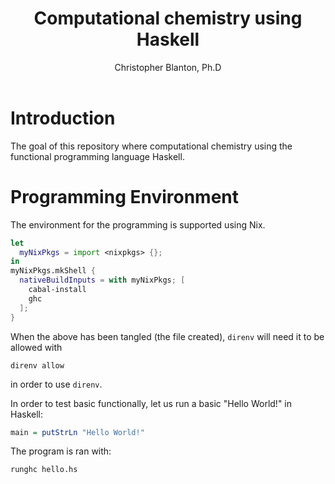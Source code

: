 #+TITLE: Computational chemistry using Haskell
#+AUTHOR: Christopher Blanton, Ph.D
* Introduction
The goal of this repository where computational chemistry using
the functional programming language Haskell.
* Programming Environment
The environment for the programming is supported using Nix.
#+begin_src nix :tangle shell.nix
  let
    myNixPkgs = import <nixpkgs> {};
  in
  myNixPkgs.mkShell {
    nativeBuildInputs = with myNixPkgs; [
      cabal-install
      ghc
    ];
  }
#+end_src
When the above has been tangled (the file created), ~direnv~ will need it to be allowed with
#+begin_src shell
  direnv allow
#+end_src
in order to use ~direnv~.

In order to test basic functionally, let us run a basic "Hello World!" in Haskell:
#+begin_src haskell :tangle hello.hs
  main = putStrLn "Hello World!"
#+end_src
The program is ran with:
#+begin_src shell :result verbatim
  runghc hello.hs
#+end_src

#+RESULTS:
: Hello World!

